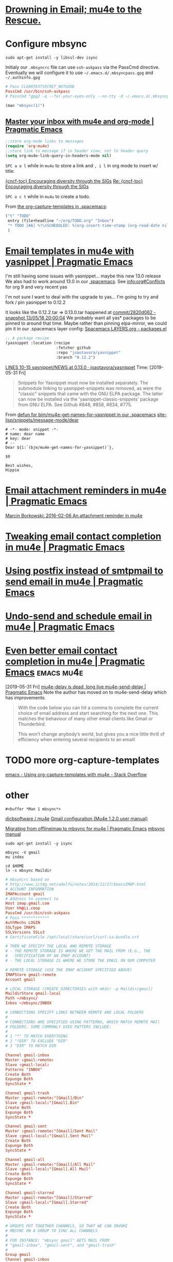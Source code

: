 * [[http://www.macs.hw.ac.uk/~rs46/posts/2014-01-13-mu4e-email-client.html][Drowning in Email; mu4e to the Rescue.]] 

* Configure mbsync

#+BEGIN_SRC shell :var DISPLAY=":0.0" :var SUDO_ASKPASS="/usr/bin/ssh-askpass" :prologue "export SUDO_ASKPASS" :results silent
sudo apt-get install -y libssl-dev isync
#+END_SRC

Initialy our =.mbsyncrc= file can use ~ssh-askpass~ via the PassCmd directive.
Eventually we will configure it to use =~/.emacs.d/.mbsyncpass.gpg= and =~/.authinfo.gpg=

#+BEGIN_src conf
  # Pass CLEARTEXTSECRET_NOTGOOD
  PassCmd /usr/bin/ssh-askpass
  # PassCmd "gpg2 -q --for-your-eyes-only --no-tty -d ~/.emacs.d/.mbsyncpass.gpg"
#+END_src

#+NAME: msync manpage
#+BEGIN_SRC emacs-lisp
(man "mbsync(1)")
#+END_SRC
** [[http://pragmaticemacs.com/emacs/master-your-inbox-with-mu4e-and-org-mode/][Master your inbox with mu4e and org-mode | Pragmatic Emacs]] 

#+BEGIN_SRC emacs-lisp
;;store org-mode links to messages
(require 'org-mu4e)
;;store link to message if in header view, not to header query
(setq org-mu4e-link-query-in-headers-mode nil)
#+END_SRC

~SPC a o l~ while in =mu4u= to store a link and ~, i l~ in org mode to insert w/ title:

[[mu4e:msgid:CAH=y5EfpKtwv4AfMA8m5OcRYNZfsCDftP-F3nEHMDHaHAvteeQ@mail.gmail.com][{cncf-toc} Encouraging diversity through the SIGs]]
[[mu4e:msgid:CAFQm5ySad+LX37F-ov2F8bZ3fwL1x67tm2yYqV8psxQi06=2UA@mail.gmail.com][Re: {cncf-toc} Encouraging diversity through the SIGs]]

~SPC o c t~ while in =mu4u= to create a todo.

From [[file:~/.spacemacs::("t"%20"TODO"][the org-capture-templates in .spacemacs]]:
#+BEGIN_SRC emacs-lisp
  ("t" "TODO"
   entry (file+headline "~/org/TODO.org" "Inbox")
   "* TODO [#A] %?\nSCHEDULED: %(org-insert-time-stamp (org-read-date nil t \"+0d\"))\n%a\n"
   )
#+END_SRC

* [[http://pragmaticemacs.com/emacs/email-templates-in-mu4e-with-yasnippet/][Email templates in mu4e with yasnippet | Pragmatic Emacs]] 

I'm still having some issues with yasnippet... maybe this new 13.0 release
We also had to work around 13.0 in our [[file:~/.spacemacs::;;%20info:org#Conflicts%20for%20org%209%20and%20very%20recent%20yas][.spacemacs]].
See info:org#Conflicts for org 9 and very recent yas

I'm not sure I want to deal with the upgrade to yas... I'm going to try and fork
/ pin yasnippet to 0.12.2

It looks like the 0.12.2.tar => 0.13.0.tar happened at [[https://github.com/d12frosted/elpa-mirror/commit/2820d0624830f50b7c1bd9992f93d5c5f8ca1cac][commit/2820d062 - snapshot 13/05/18 20:00:04]] 
We probably want all yas* packages to be pinned to around that time.
Maybe rather than pinning elpa-mirror, we could pin it in our .spacemacs layer config:
[[file:/home/usr/local/share/emacs/site-lisp/spacemacs/doc/LAYERS.org::*packages.el][Spacemacs LAYERS.org - packages.el]]
#+BEGIN_SRC emacs-lisp
      ;; A package recipe
      (yasnippet :location (recipe
                            :fetcher github
                            :repo "joaotavora/yasnippet"
                            :branch "0.12.2")
#+END_SRC
    
[[https://github.com/joaotavora/yasnippet/blob/0.13.0/NEWS#L10-L15][LINES 10-15 yasnippet/NEWS at 0.13.0 · joaotavora/yasnippet]] 
Time: [2019-05-31 Fri]
 
#+BEGIN_QUOTE
Snippets for Yasnippet must now be installed separately.  The
submodule linking to yasnippet-snippets was removed, as were the
"classic" snippets that came with the GNU ELPA package.  The latter
can now be installed via the 'yasnippet-classic-snippets' package from
GNU ELPA.
See Github #848, #858, #834, #775.
#+END_QUOTE

From [[file:~/.spacemacs::(defun%20bjm/mu4e-get-names-for-yasnippet][defun for bjm/mu4e-get-names-for-yasnippet in our .spacemacs]]
[[file:/home/usr/local/share/emacs/site-lisp/snippets/message-mode/dear::#%20name:%20dear%20name][site-lisp/snippets/message-mode/dear]]

#+BEGIN_SRC snippet
# -*- mode: snippet -*-
# name: dear name
# key: dear
# --
Dear ${1:`(bjm/mu4e-get-names-for-yasnippet)`},

$0

Best wishes,
Hippie
#+END_SRC
* [[http://pragmaticemacs.com/emacs/email-attachment-reminders-in-mu4e/][Email attachment reminders in mu4e | Pragmatic Emacs]] 
[[http://mbork.pl/2016-02-06_An_attachment_reminder_in_mu4e][Marcin Borkowski: 2016-02-06 An attachment reminder in mu4e]]
* [[http://pragmaticemacs.com/emacs/tweaking-email-contact-completion-in-mu4e/][Tweaking email contact completion in mu4e | Pragmatic Emacs]] 
* [[http://pragmaticemacs.com/emacs/using-postfix-instead-of-smtpmail-to-send-email-in-mu4e/][Using postfix instead of smtpmail to send email in mu4e | Pragmatic Emacs]] 
* [[http://pragmaticemacs.com/emacs/undo-send-and-schedule-email-in-mu4e/][Undo-send and schedule email in mu4e | Pragmatic Emacs]] 
* [[http://pragmaticemacs.com/emacs/even-better-email-contact-completion-in-mu4e/][Even better email contact completion in mu4e | Pragmatic Emacs]] :emacs:mu4e:
[2019-05-31 Fri]
[[http://pragmaticemacs.com/emacs/mu4e-delay-is-dead-long-live-mu4e-send-delay/][mu4e-delay is dead, long live mu4e-send-delay | Pragmatic Emacs]]
Note the author has moved on to mu4e-send-delay which has improvements.
  #+BEGIN_QUOTE
 With the code below you can hit a comma to complete the current choice of email
 address and start searching for the next one. This matches the behaviour of
 many other email clients like Gmail or Thunderbird.

 This won’t change anybody’s world, but gives you a nice little thrill of
 efficiency when entering several recipients to an email!
 #+END_QUOTE
* TODO more org-capture-templates
[[https://stackoverflow.com/questions/17254967/using-org-capture-templates-with-mu4e][emacs - Using org-capture-templates with mu4e - Stack Overflow]]
* other
#+RESULTS: msync manpage
: #<buffer *Man 1 mbsync*>


[[http://www.djcbsoftware.nl/code/mu/mu4e.html][djcbsoftware / mu4e]]
[[http://www.djcbsoftware.nl/code/mu/mu4e/Gmail-configuration.html#Gmail-configuration][Gmail configuration (Mu4e 1.2.0 user manual)]]

[[http://pragmaticemacs.com/emacs/migrating-from-offlineimap-to-mbsync-for-mu4e/][Migrating from offlineimap to mbsync for mu4e | Pragmatic Emacs]]
[[http://isync.sourceforge.net/mbsync.html][mbsync manual]]

#+BEGIN_SRC shell :var DISPLAY=":0.0" :var SUDO_ASKPASS="/usr/bin/ssh-askpass" :prologue "export SUDO_ASKPASS" :results silent
sudo apt-get install -y isync
#+END_SRC

#+BEGIN_SRC shell
mbsync -V gmail
mu index
#+END_SRC

#+BEGIN_SRC shell
cd $HOME
ln -s mbsync Maildir
#+END_SRC


#+NAME: ~/.mbsyncrc
#+BEGIN_src conf
  # mbsyncrc based on
  # http://www.ict4g.net/adolfo/notes/2014/12/27/EmacsIMAP.html
  # ACCOUNT INFORMATION
  IMAPAccount gmail
  # Address to connect to
  Host imap.gmail.com
  User hh@ii.coop
  PassCmd /usr/bin/ssh-askpass
  # Pass ************
  AuthMechs LOGIN
  SSLType IMAPS
  SSLVersions SSLv3
  # CertificateFile /opt/local/share/curl/curl-ca-bundle.crt

  # THEN WE SPECIFY THE LOCAL AND REMOTE STORAGE
  # - THE REMOTE STORAGE IS WHERE WE GET THE MAIL FROM (E.G., THE
  #   SPECIFICATION OF AN IMAP ACCOUNT)
  # - THE LOCAL STORAGE IS WHERE WE STORE THE EMAIL ON OUR COMPUTER

  # REMOTE STORAGE (USE THE IMAP ACCOUNT SPECIFIED ABOVE)
  IMAPStore gmail-remote
  Account gmail

  # LOCAL STORAGE (CREATE DIRECTORIES with mkdir -p Maildir/gmail)
  MaildirStore gmail-local
  Path ~/mbsync/
  Inbox ~/mbsync/INBOX

  # CONNECTIONS SPECIFY LINKS BETWEEN REMOTE AND LOCAL FOLDERS
  #
  # CONNECTIONS ARE SPECIFIED USING PATTERNS, WHICH MATCH REMOTE MAIl
  # FOLDERS. SOME COMMONLY USED PATTERS INCLUDE:
  #
  # 1 "*" TO MATCH EVERYTHING
  # 2 "!DIR" TO EXCLUDE "DIR"
  # 3 "DIR" TO MATCH DIR

  Channel gmail-inbox
  Master :gmail-remote:
  Slave :gmail-local:
  Patterns "INBOX"
  Create Both
  Expunge Both
  SyncState *

  Channel gmail-trash
  Master :gmail-remote:"[Gmail]/Bin"
  Slave :gmail-local:"[Gmail].Bin"
  Create Both
  Expunge Both
  SyncState *

  Channel gmail-sent
  Master :gmail-remote:"[Gmail]/Sent Mail"
  Slave :gmail-local:"[Gmail].Sent Mail"
  Create Both
  Expunge Both
  SyncState *

  Channel gmail-all
  Master :gmail-remote:"[Gmail]/All Mail"
  Slave :gmail-local:"[Gmail].All Mail"
  Create Both
  Expunge Both
  SyncState *

  Channel gmail-starred
  Master :gmail-remote:"[Gmail]/Starred"
  Slave :gmail-local:"[Gmail].Starred"
  Create Both
  Expunge Both
  SyncState *

  # GROUPS PUT TOGETHER CHANNELS, SO THAT WE CAN INVOKE
  # MBSYNC ON A GROUP TO SYNC ALL CHANNELS
  #
  # FOR INSTANCE: "mbsync gmail" GETS MAIL FROM
  # "gmail-inbox", "gmail-sent", and "gmail-trash"
  #
  Group gmail
  Channel gmail-inbox
  Channel gmail-sent
  Channel gmail-trash
  Channel gmail-all
  Channel gmail-starred
#+END_src



http://www.djcbsoftware.nl/code/mu/mu4e/Gmail-configuration.html#Gmail-configuration
  ;; http://pragmaticemacs.com/emacs/how-i-view-my-google-calendar-agenda-in-emacs/
